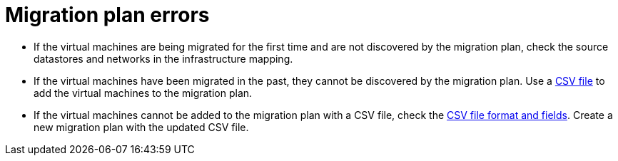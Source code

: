 // Module included in the following assemblies:
// assembly_Common_issues_and_mistakes.adoc
[id="Migration_plan_errors"]
= Migration plan errors

[[Virtual_machines_cannot_be_discovered]]
* If the virtual machines are being migrated for the first time and are not discovered by the migration plan, check the source datastores and networks in the infrastructure mapping.

* If the virtual machines have been migrated in the past, they cannot be discovered by the migration plan. Use a xref:Creating_a_csv_file_to_add_virtual_machines_to_the_migration_plan[CSV file] to add the virtual machines to the migration plan.

[[Virtual_machines_cannot_be_added_with_CSV_file]]
* If the virtual machines cannot be added to the migration plan with a CSV file, check the  xref:Creating_a_csv_file_to_add_virtual_machines_to_the_migration_plan[CSV file format and fields]. Create a new migration plan with the updated CSV file.
